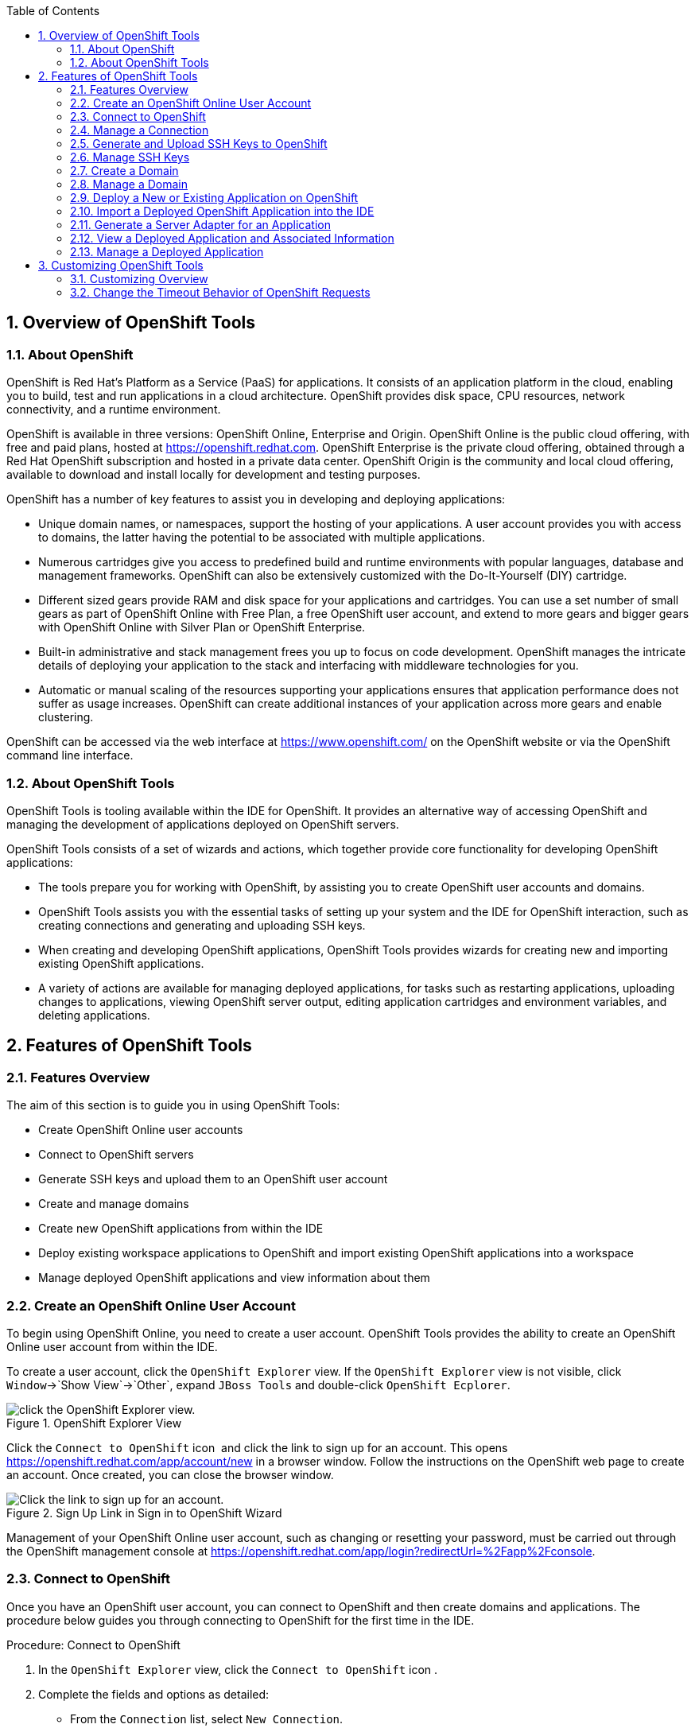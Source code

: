 :numbered:
:doctype: book
:toc: left
:icons: font


[[sect-overview-of-openshift-tools]]
== Overview of OpenShift Tools

[[about-openshift]]
=== About OpenShift


OpenShift is Red Hat's Platform as a Service (PaaS) for applications.
It consists of an application platform in the cloud, enabling you to build, test and run applications in a cloud architecture.
OpenShift provides disk space, CPU resources, network connectivity, and a runtime environment.



OpenShift is available in three versions: OpenShift Online, Enterprise and Origin.
OpenShift Online is the public cloud offering, with free and paid plans, hosted at https://openshift.redhat.com[].
OpenShift Enterprise is the private cloud offering, obtained through a Red Hat OpenShift subscription and hosted in a private data center.
OpenShift Origin is the community and local cloud offering, available to download and install locally for development and testing purposes.



OpenShift has a number of key features to assist you in developing and deploying applications: 


* Unique domain names, or namespaces, support the hosting of your applications.
  A user account provides you with access to domains, the latter having the potential to be associated with multiple applications.
* Numerous cartridges give you access to predefined build and runtime environments with popular languages, database and management frameworks.
  OpenShift can also be extensively customized with the Do-It-Yourself (DIY) cartridge.
* Different sized gears provide RAM and disk space for your applications and cartridges.
  You can use a set number of small gears as part of OpenShift Online with Free Plan, a free OpenShift user account, and extend to more gears and bigger gears with OpenShift Online with Silver Plan or OpenShift Enterprise.
* Built-in administrative and stack management frees you up to focus on code development.
  OpenShift manages the intricate details of deploying your application to the stack and interfacing with middleware technologies for you.
* Automatic or manual scaling of the resources supporting your applications ensures that application performance does not suffer as usage increases.
  OpenShift can create additional instances of your application across more gears and enable clustering.



OpenShift can be accessed via the web interface at https://www.openshift.com/[] on the OpenShift website or via the OpenShift command line interface.


[[about-openshift-tools]]
=== About OpenShift Tools


OpenShift Tools is tooling available within the IDE for OpenShift.
It provides an alternative way of accessing OpenShift and managing the development of applications deployed on OpenShift servers.



OpenShift Tools consists of a set of wizards and actions, which together provide core functionality for developing OpenShift applications: 


* The tools prepare you for working with OpenShift, by assisting you to create OpenShift user accounts and domains.
* OpenShift Tools assists you with the essential tasks of setting up your system and the IDE for OpenShift interaction, such as creating connections and generating and uploading SSH keys.
* When creating and developing OpenShift applications, OpenShift Tools provides wizards for creating new and importing existing OpenShift applications.
* A variety of actions are available for managing deployed applications, for tasks such as restarting applications, uploading changes to applications, viewing OpenShift server output, editing application cartridges and environment variables, and deleting applications.


[[sect-features-of-openshift-tools]]
== Features of OpenShift Tools

[[features-overview6]]
=== Features Overview


The aim of this section is to guide you in using OpenShift Tools:


* Create OpenShift Online user accounts
* Connect to OpenShift servers
* Generate SSH keys and upload them to an OpenShift user account
* Create and manage domains
* Create new OpenShift applications from within the IDE
* Deploy existing workspace applications to OpenShift and import existing OpenShift applications into a workspace
* Manage deployed OpenShift applications and view information about them

[[create-an-openshift-online-user-account]]
=== Create an OpenShift Online User Account


To begin using OpenShift Online, you need to create a user account.
OpenShift Tools provides the ability to create an OpenShift Online user account from within the IDE.



To create a user account, click the `OpenShift Explorer` view.
If the `OpenShift Explorer` view is not visible, click `Window`&rarr;`Show View`&rarr;`Other`, expand `JBoss Tools` and double-click `OpenShift Ecplorer`.


.OpenShift Explorer View
image::images/4324.png["click the OpenShift Explorer view."]


Click the `Connect to OpenShift` icon 
image:images/4325.png[""] and click the link to sign up for an account.
This opens https://openshift.redhat.com/app/account/new[] in a browser window.
Follow the instructions on the OpenShift web page to create an account.
Once created, you can close the browser window.


.Sign Up Link in Sign in to OpenShift Wizard
image::images/3928.png["Click the link to sign up for an account."]


Management of your OpenShift Online user account, such as changing or resetting your password, must be carried out through the OpenShift management console at https://openshift.redhat.com/app/login?redirectUrl=%2Fapp%2Fconsole[].


[[connect-to-openshift]]
=== Connect to OpenShift


Once you have an OpenShift user account, you can connect to OpenShift and then create domains and applications.
The procedure below guides you through connecting to OpenShift for the first time in the IDE.

.Procedure: Connect to OpenShift


. In the `OpenShift Explorer` view, click the `Connect to OpenShift` icon 
  image:images/4325.png[""].
. Complete the fields and options as detailed:
+
* From the `Connection` list, select `New Connection`.
* If you want to use a server other than the default at https://openshift.redhat.com, clear the `Use default server` check box and in the `Server` field type the address of the server.
  This option is most relevant when you are using OpenShift Enterprise or Origin servers.
* In the `Username` and `Password` fields, type your OpenShift user account authentication information.
* If you want the `Password` field to automatically populate for this connection in future, select the `Save password` check box.
+
[NOTE]
====

The password is retained in secure storage provided by the IDE. To manage the settings for secure storage, click `Window`&rarr;`Preferences`, expand `General`&rarr;`Security` and select `Secure Storage`.

====

+
.Sign in to OpenShift Wizard
image::images/3929.png["From the Connection list, select New Connection. In the Username and Password fields, type your OpenShift user account authentication information."]

. Click `Finish` for OpenShift Tools to connect to OpenShift.
+
* If your credentials are incorrect, the `Sign in to OpenShift` wizard remains open for you to change your authentication information.
* If you selected for your password to be saved, you are prompted to enter your secure storage password or, if this is your first use of secure storage, you are prompted to set a secure storage password.

+
Once your credentials are verified as correct, the wizard closes and a live OpenShift connection is listed in the `OpenShift Explorer` view.

+
.OpenShift Connection Listed in `OpenShift Explorer` View
image::images/4329.png["Once your credentials are verified as correct, the wizard closes and a live OpenShift connection is listed in the OpenShift Explorer view."]



When you close the IDE, any live OpenShift connections will be disconnected but they can be easily reestablished.
OpenShift Tools lists previous connections in the `OpenShift Explorer` view until cleared by you.
In the `OpenShift Explorer` view, double-click or expand the appropriate connection to open an automatically completed connection wizard.
Type your password or, if using the saved password facility, the master password and click `Finish`.


[[manage-a-connection]]
=== Manage a Connection


Using OpenShift Tools, you can view and manage live OpenShift connections.



View information about a connection;;
  
  In the `OpenShift Explorer` view, right-click the connection and click `Properties`.
  The `Properties` view opens and shows information about the associated domains, key and user account.
  The `Key` parameter is unique to the connection and it is used by the IDE for identification purposes.
+
.Properties View
image::images/3933.png["In the OpenShift Explorer view, right-click the connection and click Properties. The Properties view opens and shows information about the associated domains, key and user account. The Key parameter is unique to the connection and it is used by the IDE for identification purposes."]

Refresh information about a connection;;
  
  In the `OpenShift Explorer` view, right-click the connection and click `Refresh`.
  Information is retrieved from OpenShift and the `OpenShift Explorer` view updated as appropriate.
  This action is useful if you are simultaneously making changes to your domains and applications in the IDE and the OpenShift web interface or command line interface.
  Additionally, it may be used to recover from errors.

Delete a connection;;
  
  In the `OpenShift Explorer` view, right-click the connection and click `Remove Connection`.

[[generate-and-upload-ssh-keys-to-openshift]]
=== Generate and Upload SSH Keys to OpenShift


SSH keys are essential when working with OpenShift.
They enable you to develop and access deployed applications.
SSH keys are also used to control access of other contributors to your OpenShift applications.
SSH keys must be uploaded to the OpenShift server and, as detailed in the procedure below, OpenShift Tools can assist with both the generation and uploading of SSH keys to OpenShift.

.Procedure: Generate and Upload SSH Keys to OpenShift


. In the `OpenShift Explorer` view, right-click the connection and click `Manage SSH Keys`.
. To create a new SSH private-public key pair, click `New`.
. Complete the fields and options as detailed:
+
* In the `Name` field, type a name for the key pair that will be used by OpenShift to distinguish this key pair from others associated with your account.
* From the `Key Type` list, select `SSH_RSA`.
* Ensure the `SSH2 Home` field contains the location where you want to create the files associated with the key pair.
  To change the location, clear the `Default` check box and click `Browse` to navigate to the desired location.
+
[NOTE]
====

The default location for creating SSH key files is determined by the SSH information for the IDE. The default location can be altered by clicking `Windows`&rarr;`Preferences`, expanding `General`&rarr;`Network Connections`, selecting `SSH2` and changing the location in the `SSH2 home` field of the `General` tab.

====

* In the `Private Key File Name` field, type a name for the private key file.
* In the `Private Key Passphrase` field, type a passphrase for use in accessing the private key.
  This field is not mandatory and can be left empty if you want.
* In the `Public Key File Name` field, type a name for the public key file.
  Typically the file name of the public key is that of the private key with `.pub` appended.
+
.New SSH Key Wizard
image::images/3936.png["To create a new SSH private-public key pair, click New."]

. Click `Finish`.
  The SSH key pair is generated and the public key automatically uploaded to OpenShift.
. Click `OK` to close the `Manage SSH Keys` window.

[[manage-ssh-keys]]
=== Manage SSH Keys


OpenShift Tools provides actions for managing the SSH keys of your OpenShift account.



Upload an existing public SSH key to OpenShift;;
  
  In the `OpenShift Explorer` view, right-click the connection and click `Manage SSH Keys`.
  Click `Add Existing`.
  In the `Name` field, type a name for the key that will be used by OpenShift to distinguish the key from others associated with your account.
  Click `Browse` to navigate to and select the public key file.
  Click `Finish` and click `OK` to close the `Manage SSH Keys` window.

Remove a public SSH key from OpenShift;;
  
  In the `OpenShift Explorer` view, right-click the connection and click `Manage SSH Keys`.
  From the `SSH Public Keys` table select the key you want to remove from your OpenShift account and click `Remove`.
  At the prompt asking if you are sure you want to remove the key, click `OK`.
  Click `OK` to close the `Manage SSH Keys` window.

Refresh the SSH key information associated with OpenShift;;
  
  In the `OpenShift Explorer` view, right-click the connection and click `Manage SSH Keys`.
  Click `Refresh` and click `OK` to close the `Manage SSH Keys` window.
  It may be necessary to use this action if you make changes to your OpenShift SSH key settings through the OpenShift web interface while the IDE is open with a live OpenShift connection.

[[create-a-domain1]]
=== Create a Domain


Once you have an OpenShift user account, you need to create domains in which to host your applications.
Note that user accounts for OpenShift Online with Free plan can be associated with one domain only.
The procedure below guides you through creating a new domain but you first need a live connection.
If you already have a domain associated with your user account then domain information is automatically passed to the IDE when a live connection is started.

.Procedure: Create a Domain


. In the `OpenShift Explorer` view, right-click the connection and click `New`&rarr;`Domain`.
  Alternatively, right-click the connection, click `Manage Domains` and click `New`.
. In the `Domain Name` field, type the name of the domain you would like to use.
  When the domain is created, the name you provide is appended with the cloud address, for example `.rhcloud.com` for OpenShift Online.
. Click `Finish`.
  Domain names must be unique so if the name you have chosen is already in use you will see a warning.
  In this case, choose another name and try again until you have a unique one.
+
.Create Domain Wizard
image::images/4326.png["In the Domain Name field, type the name of the domain you would like to use and click Finish."]


[NOTE]
====

There are restrictions on the name you can use for a domain.
Names must consist only of alphanumeric characters and can have a maximum length of 16 characters.

====

[[manage-a-domain]]
=== Manage a Domain


OpenShift Tools provides actions for managing the domains of your OpenShift account.



View the domains associated with a connection;;
  
  In the `OpenShift Explorer` view, right-click the connection and click `Manage Domains`.
  Alternatively, right-click the connection and click `Properties`.
  The `Properties` view opens, where the first row of the table contains the names of the domains associated with the connection.

Rename a domain;;
  
  In the `OpenShift Explorer` view, right-click the domain and click `Edit Domain`.
  Alternatively, right-click the connection and click `Manage Domains`.
  From the `Domains` table, select the domain and click `Edit`.
  In the `Domain Name` field, type the new name of the domain and click `Finish`.
  You cannot change the name of a domain which has associated applications.

Delete a domain;;
  
  In the `OpenShift Explorer` view, right-click the domain and click `Delete Domain`.
  Alternatively, right-click the connection and click `Manage Domains`.
  From the `Domains` table, select the domain and click `Remove`.
  You cannot delete a domain that has any applications associated with it unless, at the prompt, you select the `Force applications deletion` check box.
  Click `OK` to complete the deleting action.

[[deploy-a-new-or-existing-application-on-openshift]]
=== Deploy a New or Existing Application on OpenShift


OpenShift Tools provides the `OpenShift Application` wizard to assist you in creating and deploying OpenShift applications.



As detailed in the procedure below, OpenShift applications can be created using three sources: an existing workspace project, a Git source or a default project template.
For an existing workspace project, the wizard merges the existing project contents with the key metadata files from a new OpenShift application so that the application can be deployed on OpenShift.
For a Git source, the wizard uses the source as the new OpenShift application so the source must be OpenShift-enabled, namely have a `.openshift` directory and have the openshift profile specified in the `pom.xml`.
For a project template, the templates are provided by OpenShift.



In addition to deploying your OpenShift applications, the wizard assists you in setting up linked remote (OpenShift server) and local Git repositories containing the original and clone of your project, respectively.
You can then push project changes to OpenShift via Git or allow the OpenShift server adapter to do it for you.


[IMPORTANT]
====

You must have SSH keys set up first in order to successfully proceed with the `OpenShift Application` wizard.

====
.Procedure: Create and Deploy an Application on OpenShift


. In the `OpenShift Explorer` view, right-click the connection or domain and click `New`&rarr;`Application`.
  Alternatively, in JBoss Central click `OpenShift Application`, after which you are prompted to select an OpenShift connection and provide your user authentication information.
+
.OpenShift Application Wizard in JBoss Central
image::images/3932.png["In JBoss Central, click OpenShift Application."]

. If you do not have a domain associated with the connection, the wizard prompts you to create one.
  In the `Domain Name` field, type the name of the domain you would like to use and click `Finish`.
  Domain names must be unique so if the name you have chosen is already in use you will see a warning.
  In this case, choose another name and try again until you have a unique one.
. Complete the fields and options about the OpenShift application as detailed:
+
* From the `Domain` list, select the domain to which to assign the application.
* In the `Name` field, type a name for the new OpenShift application.
  There are restrictions on the name you can use for an application.
  Names must consist only of alphanumeric characters.
  In the case of an existing workspace project, for simplicity you may choose the OpenShift application name to be the same as the name of the workspace project.
* From the `Type` list, select a runtime server.
  This will ensure the necessary core programming or technology cartridge is added to your application.
* From the `Gear profile` list, select the gear size.
  This is RAM and disk space required by your applications and its cartridges.
  If you are using OpenShift Online with Free Plan, you have access to small gears only.
* If you want OpenShift to automatically increase the instances of your application and enable clustering as usage increases, select the `Enable scaling` check box.
* From the `Embedded Cartridges` list, select the functionality you want to enable in your application.
  This will add associated capabilities and support to your application.
* To specify that the new application is to be based on source code from an existing Git repository, click `Advanced` and clear the `Use default source code` check box.
  In the `Source code` field, type the URL of the source code location.
* To declare environment variables to be used when the application is run, click `Advanced` and click `Environment Variables`.
  Click `Add` to declare an environment variable.
  In the `Name` and `Value` fields, type a name and value for the environment variable respectively.
  Click `OK` to save the information and click `OK` to close the `Environment Variables` window.
+
.Specify Application Details in the New OpenShift Application Wizard
image::images/4327.png["Complete the fields and options of the wizard page."]

. Click `Next`.
. Complete the fields and options as detailed:
+
* To specify that the new application is to be based on an existing workspace project, clear the `Create a new project` check box and in the `Use existing project` field type the name of the project or click `Browse` to locate the project.
  Otherwise, ensure the `Create a new project` check box is selected.
* Ensure the `Create and set up a server for easy publishing` check box is selected.
  This option automatically creates an OpenShift server adapter for the application, enabling you to easily upload changes made in the IDE to the OpenShift server.
* To disable Maven builds, check the `Disable automatic Maven builds when pushing to OpenShift` check box.
  This informs OpenShift not to launch the Maven build process when the Maven project is pushed to OpenShift but to put the deployment straight into the deployments folder.
  It is useful when you want to push applications already built for deployment rather than source code.

. Click `Next`.
. The `Git Clone Destination` field shows the location to be used for the local Git repository.
  The location must already exist to be able to proceed with the wizard.
  To change the location, clear the `Use default clone location` check box and type the location in the `Git Clone Destination` field or click `Browse` to navigate to the location.
+
.Specify Repository Details in the New OpenShift Application Wizard
image::images/3937.png["The Git Clone Destination field shows the location to be used for the local Git repository. The location must already exist to be able to proceed with the wizard. To change the location, clear the Use default clone location check box and type the location in the Git Clone Destination field or click Browse to navigate to the location."]

. Click `Finish`.
  If you are prompted that the authenticity of the host cannot be established and asked whether you want to continue connecting, check that the host name matches that of your application and domain and click `Yes`.
. At the prompt asking if you want to publish committed changes to OpenShift, click `Yes`.
  The progress of the application creation process is visible in the `Console` view.


Once created, the application is listed under the connection and domain in the `OpenShift Explorer` view.
The application type proceeds the application name.
The project is also listed in the `Project Explorer` and `Git Repositories` views, where the details proceeding the application name indicate the current Git branch and status compared to the remote repository.
Additionally, the server adapter for the application is visible in the `Servers` view.


[NOTE]
====

To view the project in the `Git Repositories` view, in the `Project Explorer` view right-click the project name and click `Team`&rarr;`Show in Repositories View`.
Alternatively, click `Window`&rarr;`Show View`&rarr;`Other`, expand `Git` and double-click `Git Repositories`.

====

[[import-a-deployed-openshift-application-into-the-ide]]
=== Import a Deployed OpenShift Application into the IDE


All applications deployed on OpenShift are listed under live connections in the `OpenShift Explorer` view.
But only the project files of OpenShift applications created through the IDE are immediately available in the `Project Explorer` and `Git Repositories` views.
If you want to work on the project files associated with an application, you must first import the application.
OpenShift Tools can assist you to import your deployed OpenShift applications into the IDE, as detailed in the procedure below.

.Procedure: Import an OpenShift Application


. Click `File`&rarr;`Import`, expand `OpenShift` and double-click `Existing OpenShift Application`.
  Alternatively, in the `OpenShift Explorer` view, right-click the application and click `Import Application`.
. Complete the fields and options as detailed:
+
* From the `Domain` list, select the domain of the application.
* Ensure the `Use existing application` check box is selected and type the name of the application in the text field.
  This field has an automatic completion feature to assist you in typing the application name or click `Browse` to see a list of all of your applications associated with the domain.
+
[IMPORTANT]
====

Project names in the IDE workspace must be unique.
If the name of the application you want to import is identical to an existing project in the workspace, the OpenShift Tools will not complete the import.
To work around this constraint, you can import the OpenShift application to another workspace or change the name of either the conflicting project or application.

====

+
.Import OpenShift Application Wizard
image::images/3941.png["Ensure the Use existing application check box is selected and type the name of the application in the text field. This field has an auto-completion feature to assist you in typing the application name or click Browse to see a list of all of your applications associated with the connection."]

. Click `Next`.
. Complete the fields and options as detailed:
+
* Ensure the `Create a new project` check box is selected.
  This option creates a new project in your IDE workspace for the existing OpenShift application.
* Ensure the `Create and set up a server for easy publishing` check box is selected.
  This option automatically creates an OpenShift server adapter for the application, enabling you to easily upload changes made in the IDE to the OpenShift server.
* To disable Maven builds, check the `Disable automatic Maven builds when pushing to OpenShift` check box.
  This informs OpenShift not to launch the Maven build process when the Maven project is pushed to OpenShift but to put the deployment straight into the deployments folder.
  It is useful when you want to push applications already built for deployment rather than source code.

. Click `Next`.
. The `Git Clone Destination` field shows the location to be used for the local Git repository.
  The location must already exist to be able to proceed with the wizard.
  To change the location, clear the `Use default clone location` check box and type the location in the `Git Clone Destination` field or click `Browse` to navigate to the location.
. Click `Finish`.
  If you are prompted that the authenticity of the host cannot be established and asked whether you want to continue connecting, check that the host name matches that of your application and domain and click `Yes`.
. OpenShift Tools modifies the .gitignore file on importing the application.
  At the prompt asking if you want to publish committed changes to OpenShift, click `Yes`.
  The progress of the import process is visible in the `Console` view.


Once imported, the project is listed in the `Project Explorer` and `Git Repositories` veiws, where the details proceeding the application name indicate the current Git branch and status compared to the remote repository.
Additionally, the server adapter for the application is visible in the `Servers` view.


[[generate-a-server-adapter-for-an-application]]
=== Generate a Server Adapter for an Application


In order to easily publish changes to a deployed OpenShift application, each application needs a server adapter.
The `OpenShift Application` wizard can automatically generate server adapters for new or imported OpenShift applications if you select the `Create and set up a server for easy publishing` check box.
But OpenShift also provides an action to assist you in generating server adapters for OpenShift application that already exist in the IDE, as detailed in the procedure below.
You can use this action if you need to regenerate a deleted server adapter for an OpenShift application or if you create or import an OpenShift application and do not select the `Create and set up a server for easy publishing` check box.

.Procedure: Generate a server adapter for an application


. In the `OpenShift Explorer` view, right-click the application and click `Create a Server Adapter`.
. Complete the fields and options as detailed:
+
* From the list of server types, expand `OpenShift` and select `OpenShift Server`.
* The `Server's host name` and `Server name` field are automatically completed.
  The `Server's host name` field contains the host name of the server and the `Server name` field contains the name by which the server adapter is know in the `Servers` view.
  You can edit these values as appropriate by typing in the fields.
+
.OpenShift Server Selected in New Server Wizard
image::images/3931.png["From the list of server types, expand OpenShift and select OpenShift Server."]

. Click `Next`.
. Complete the fields and options as detailed:
+
* Ensure the `Connection`, `Domain Name`, `Application Name` and `Deploy Project` fields contain the correct information relating to the application for which you want to generate the server adapter.
* In the `Remote` field, type the alias for the remote Git repository.
  For OpenShift Online applications this is `origin`.
* In the `Output Directory` field, type the location where archived projects for deployment are to be stored or click `Browse` to navigate to the location.
+
.Server Details in New Server Wizard
image::images/4328.png["Ensure the Use existing application check box is selected and type the name of the application in the text field. This field has an automatic completion feature to assist you in typing the application name or click Browse to see a list of all of your applications associated with the connection."]

. Click `Next`.
. From the `Available` list, select the project for which the server adapter is being generated and click `Add`.
  The application is now listed under `Configured`.
. Click `Finish` for OpenShift Tools to generate the server adapter.
  Once generated, the server adapter is listed in the `Servers` view.
+
.OpenShift Server Adapter Listed in Servers View
image::images/3947.png["Once generated, the server adapter is listed in the Servers view."]


[[view-a-deployed-application-and-associated-information]]
=== View a Deployed Application and Associated Information


OpenShift Tools provides actions for viewing deployed OpenShift applications and information about them.



View a deployed application;;
  
  In the `OpenShift Explorer` view, right-click the application and click `Web Browser`.
  A browser tab opens displaying your deployed application.
  Alternatively, in the `Servers` view, right-click the server adapter for the application and click `Show In`&rarr;`Web Browser`.

View information about an application;;
  
  In the `OpenShift Explorer` view, right-click the application and click `Details`.
  The displayed information includes the public URL of the application, application type, and remote Git repository location.
  Click `OK` to close the `Details` window.
+
.Application Details Window
image::images/3944.png["In the OpenShift Explorer view, right-click the application and click Details. The displayed information includes the public URL of the application, application type, and remote Git repository location. Click OK to close the Details window."]

View output from the OpenShift server;;
  
  In the `OpenShift Explorer` view, right-click the application and click `Tail files`.
  Alternatively, in the `Servers` view right-click the server adapter of the application and click `OpenShift`&rarr;`Tail files`.
  The `Tail Log Files` window opens, with either the default retrieval syntax or last used syntax for this application in the `Tail options` field.
+
.Default Retrieval Syntax in Tail Options Field
image::images/4369.png["To change the retrieval command, in the Tail options field type the appropriate syntax. To specify the gears for which to show the server logs, from the table select the check boxes of the appropriate gears. Click Finish for OpenShift to retrieve the output, which is displayed in a distinct Console view for each gear."]

View values of variables associated with an application;;
  
  In the `OpenShift Explorer` view, right-click the application and click `All Environment Variables`.
  Variable names and values are listed in the `Console` view.
  Alternatively, in the `Servers` view, right-click the server adapter of the application and click `OpenShift`&rarr;`All Environment Variables`.
+
.Environment Variables Listed in Console View
image::images/3942.png["In the OpenShift Explorer view, right-click the application and click All Environment Variables. Variable names and values are listed in the Console view. Alternatively, in the Servers view, right-click the server adapter of the application and click OpenShiftAll Environment Variables."]

View properties of cartridges associated with an application;;
  
  In the `OpenShift Explorer` view, right-click the cartridge and click `properties`.
  The `Properties` view opens and lists information about the cartridge.

View information about the server of an application;;
  
  In the `Servers` view, double-click the server adapter for the application.
  A Server Editor opens, enabling viewing and editing of server details.
  To save any changes, press `Ctrl+S` or click `File`&rarr;`Save` or click the `Save` icon.

Refresh information about an application;;
  
  In the `OpenShift Explorer` view, right-click the connection, domain, application or cartridge and click `Refresh`.
  Information is retrieved from OpenShift and the `OpenShift Explorer` view is updated as appropriate.
  This action is useful if you are simultaneously making changes in the IDE and the OpenShift web interface or command line interface to your domain and applications.
  Additionally, it may be used to recover from errors.

[[manage-a-deployed-application]]
=== Manage a Deployed Application


OpenShift Tools provides actions for developing and managing deployed OpenShift applications.



Upload modifications to a deployed application;;
  
  In the `Severs` view, right-click the server adapter for the application and click `Publish`.
  At the prompt asking if you want to publish to OpenShift by committing changes to Git, you can customize the default commit message `Commit from JBoss Tools`.
  Click `Yes` and changes, together with the commit message, are pushed to the remote Git repository.
  Additionally, the application is automatically updated on the OpenShift server and the `Console` view displays OpenShift server output.

Edit environment variables associated with an application;;
  
  In the `OpenShift Explorer` view, right-click the application and click `Edit Environment Variables`.
  Click `Add`, `Edit` or `Remove` to customize the environment variables.
  Click `Finish` to close the window.

Add or remove markers associated with an application;;
  
  In the `Project Explorer` view, right-click the application and click `OpenShift`&rarr;`Configure Markers`.
  Select or clear the check boxes of markers as desired.
  Information about markers is given in the `Marker Description` section of the `Configure OpenShift Markers Window`.
  Click `OK` for your marker choice to be applied to the application.
+
.Configure OpenShift Markers Window
image::images/3939.png["In the Project Explorer view, right-click the application and click OpenShiftConfigure Markers. Select or clear the check boxes of markers as desired. Information about markers is given in the Marker Description section of the Configure OpenShift Markers Window. Click OK for your marker choice to be applied to the application."]

Add or remove cartridges associated with an application;;
  
  In the `OpenShift Explorer` view, right-click the application and click `Edit Embedded Cartridges`.
  Select or clear the check boxes of cartridges as desired.
  Click `Finish` for your cartridge choice to be applied to the application.
  You are prompted if the cartridges you have chosen to add or remove require further action, such as the addition of prerequisite cartridges or removal of conflicting cartridges.
  You can choose to ignore or apply the suggestions of the prompt.
+
.Edit Embedded Cartridges Window
image::images/3943.png["In the OpenShift Explorer view, right-click the application name and click Edit Embedded Cartridges. Select or clear the check boxes of cartridges as desired. Click Finish for your cartridge choice to be applied to the application."]

Restart an application;;
  
  In the `OpenShift Explorer` view, right-click the application and click `Restart Application`.
  Alternatively, in the `Servers` tab right-click the server adapter of the application and click `OpenShift`&rarr;`Restart Application`.

Forward remote ports;;
You can forward the remote ports of the OpenShift server to your system to enable access to various services, such as MySQL. Port forwarding is available for all OpenShift applications, including scalable ones.
+
IMPORTANT: Your application must be running before attempting to configure port forwarding.
+
In the `OpenShift Explorer` view, right-click the application and click `Port forwarding`.
Alternatively, in the `Servers` view right-click the server adapter of the application and click `OpenShift`&rarr;`Port forwarding`.
+
.Application Port Forward Window
image::images/3934.png["In the OpenShift Explorer view, right-click the application name and click Port forwarding. Alternatively, in the Servers view right-click the server adapter of the application and click OpenShiftPort forwarding."]

Delete a server adapter for an OpenShift application;;
  
  In the `Servers` view, right-click the server adapter for the application and click `Delete`.
  At the prompt asking if you are sure you want to delete the server adapter, click `OK`.

Delete an application;;
  
  In the `OpenShift Explorer` view, right-click the application and click `Delete Application`.
  At the prompt asking if you are sure you want to destroy the application, select `OK`.
  The progress of the deleting process is shown in the activity bar in the lower right of the IDE window.
  To open the `Progress` view and see more detailed progress information or cancel the deleting process, double-click on the activity bar.

[[sect-customizing-openshift-tools]]
== Customizing OpenShift Tools

[[customizing-overview5]]
=== Customizing Overview


The aim of this section is to guide you in customizing OpenShift Tools:


* Specify the timeout behavior for OpenShift requests

[[change-the-timeout-behavior-of-openshift-requests]]
=== Change the Timeout Behavior of OpenShift Requests


You may find that some requests made to OpenShift require a long time to complete and do not finish within the IDE default timeout limit of 120 seconds.
For example, some of the OpenShift quickstarts take a long time to checkout the associated large source code.
To resolve the timeout restriction, you can modify the default timeout limit to meet your requirements.



To modify the timeout limit, click `Window`&rarr;`Preferences`, expand `JBoss Tools` and select `OpenShift`.
In the `Remote requests timeout` field, type the required timeout limit in seconds.
Click `Apply` and click `OK` to close the `Preferences` window.


.Set Timeout Behavior in OpenShift Pane of Preferences Window
image::images/4287.png["To modify the timeout limit, click WindowPreferences, expand JBoss Tools and select OpenShift. In the Remote requests timeout field, type the required timeout limit in seconds. Click Apply and click OK to close the Preferences window."]
